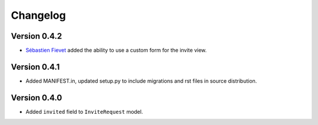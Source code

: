 =========
Changelog
=========

Version 0.4.2
=============

* `Sébastien Fievet <http://github.com/zyegfryed>`_ added the ability to use
  a custom form for the invite view.


Version 0.4.1
=============

* Added MANIFEST.in, updated setup.py to include migrations and rst files in
  source distribution.

Version 0.4.0
=============

* Added ``invited`` field to ``InviteRequest`` model.
